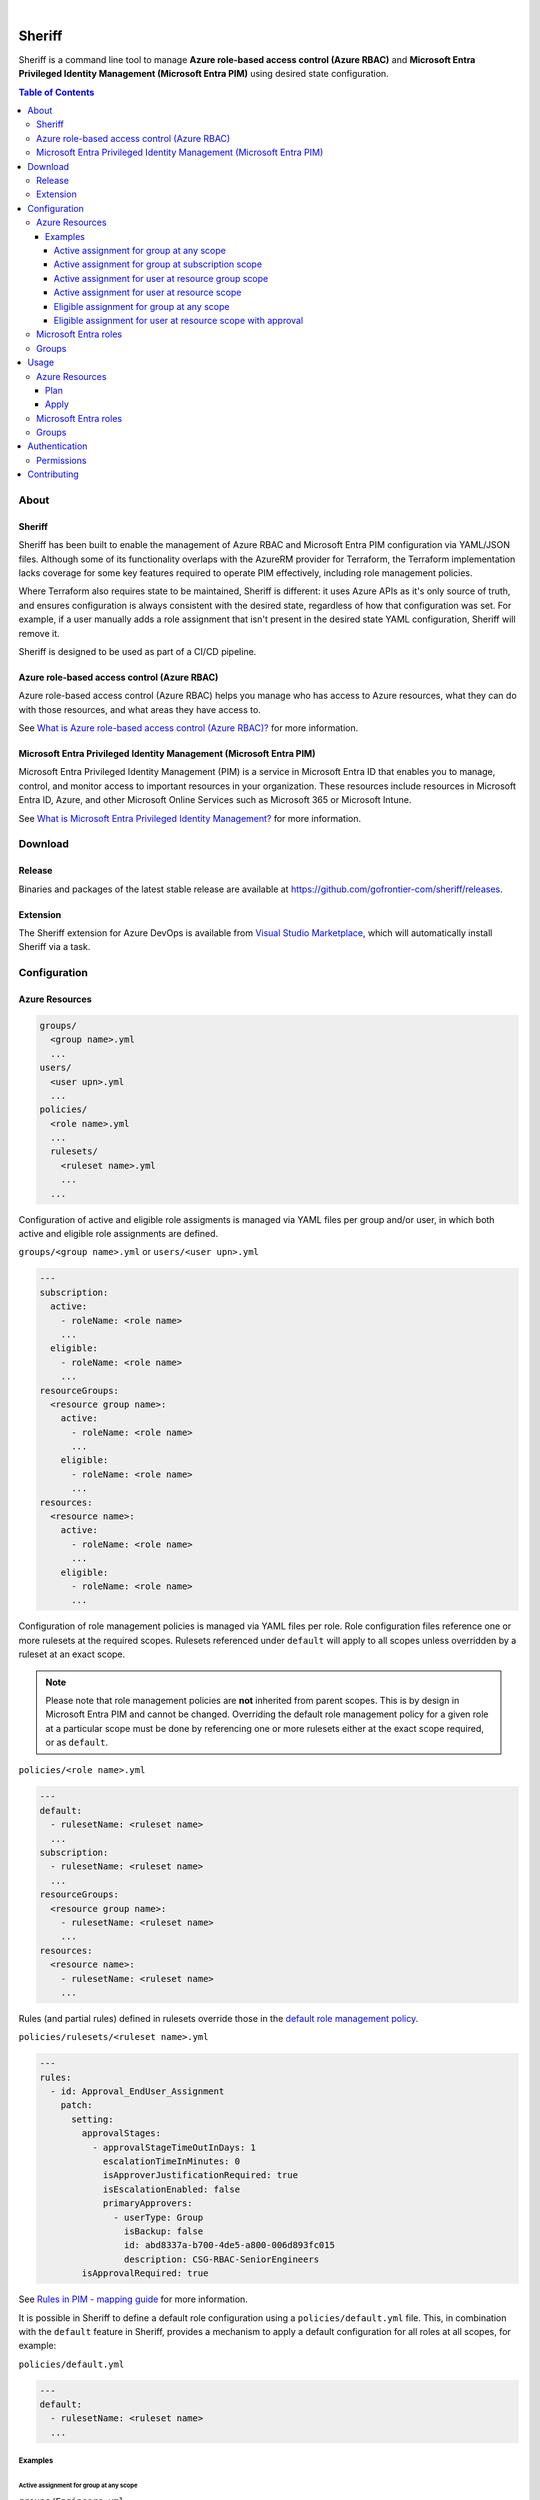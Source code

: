 .. image:: https://pkg.go.dev/badge/github.com/gofrontier-com/sheriff.svg
    :target: https://pkg.go.dev/github.com/gofrontier-com/sheriff
.. image:: https://github.com/gofrontier-com/sheriff/actions/workflows/ci.yml/badge.svg
    :target: https://github.com/gofrontier-com/sheriff/actions/workflows/ci.yml

|

.. image:: logo.png
  :width: 200
  :alt: Sheriff logo
  :align: center

=======
Sheriff
=======

Sheriff is a command line tool to manage **Azure role-based access control (Azure RBAC)**
and **Microsoft Entra Privileged Identity Management (Microsoft Entra PIM)** using desired state configuration.

.. contents:: Table of Contents
    :local:

-----
About
-----

~~~~~~~
Sheriff
~~~~~~~

Sheriff has been built to enable the management of Azure RBAC and Microsoft Entra PIM configuration
via YAML/JSON files. Although some of its functionality overlaps with the AzureRM provider
for Terraform, the Terraform implementation lacks coverage for some key features required
to operate PIM effectively, including role management policies.

Where Terraform also requires state to be maintained, Sheriff is different: it uses Azure APIs as it's
only source of truth, and ensures configuration is always consistent with the desired state, regardless
of how that configuration was set. For example, if a user manually adds a role assignment that isn't
present in the desired state YAML configuration, Sheriff will remove it.

Sheriff is designed to be used as part of a CI/CD pipeline.

~~~~~~~~~~~~~~~~~~~~~~~~~~~~~~~~~~~~~~~~~~~~
Azure role-based access control (Azure RBAC)
~~~~~~~~~~~~~~~~~~~~~~~~~~~~~~~~~~~~~~~~~~~~

Azure role-based access control (Azure RBAC) helps you manage who has access to
Azure resources, what they can do with those resources, and what areas they have access to.

See `What is Azure role-based access control (Azure RBAC)? <https://learn.microsoft.com/en-us/azure/role-based-access-control/overview>`_ for more information.

~~~~~~~~~~~~~~~~~~~~~~~~~~~~~~~~~~~~~~~~~~~~~~~~~~~~~~~~~~~~~~~~~~~~
Microsoft Entra Privileged Identity Management (Microsoft Entra PIM)
~~~~~~~~~~~~~~~~~~~~~~~~~~~~~~~~~~~~~~~~~~~~~~~~~~~~~~~~~~~~~~~~~~~~

Microsoft Entra Privileged Identity Management (PIM) is a service in Microsoft Entra ID that
enables you to manage, control, and monitor access to important resources in your organization.
These resources include resources in Microsoft Entra ID, Azure, and other Microsoft Online Services
such as Microsoft 365 or Microsoft Intune.

See `What is Microsoft Entra Privileged Identity Management? <https://learn.microsoft.com/en-gb/entra/id-governance/privileged-identity-management/pim-configure?WT.mc_id=Portal-Microsoft_Azure_PIMCommon>`_ for more information.

--------
Download
--------

~~~~~~~
Release
~~~~~~~

Binaries and packages of the latest stable release are available at `https://github.com/gofrontier-com/sheriff/releases <https://github.com/gofrontier-com/sheriff/releases>`_.

~~~~~~~~~
Extension
~~~~~~~~~

The Sheriff extension for Azure DevOps is available from `Visual Studio Marketplace <https://marketplace.visualstudio.com/items?itemName=gofrontier.sheriff>`_, which will automatically install Sheriff via a task.

-------------
Configuration
-------------

~~~~~~~~~~~~~~~
Azure Resources
~~~~~~~~~~~~~~~

.. code:: bash

  groups/
    <group name>.yml
    ...
  users/
    <user upn>.yml
    ...
  policies/
    <role name>.yml
    ...
    rulesets/
      <ruleset name>.yml
      ...
    ...

Configuration of active and eligible role assigments is managed via YAML files per group and/or user,
in which both active and eligible role assignments are defined.

``groups/<group name>.yml`` or ``users/<user upn>.yml``

.. code:: yaml

  ---
  subscription:
    active:
      - roleName: <role name>
      ...
    eligible:
      - roleName: <role name>
      ...
  resourceGroups:
    <resource group name>:
      active:
        - roleName: <role name>
        ...
      eligible:
        - roleName: <role name>
        ...
  resources:
    <resource name>:
      active:
        - roleName: <role name>
        ...
      eligible:
        - roleName: <role name>
        ...

Configuration of role management policies is managed via YAML files per role.
Role configuration files reference one or more rulesets at the required scopes.
Rulesets referenced under ``default`` will apply to all scopes unless overridden
by a ruleset at an exact scope.

.. note::
  Please note that role management policies are **not** inherited from parent scopes.
  This is by design in Microsoft Entra PIM and cannot be changed. Overriding the
  default role management policy for a given role at a particular scope must be done
  by referencing one or more rulesets either at the exact scope required, or as ``default``.

``policies/<role name>.yml``

.. code:: yaml

  ---
  default:
    - rulesetName: <ruleset name>
    ...
  subscription:
    - rulesetName: <ruleset name>
    ...
  resourceGroups:
    <resource group name>:
      - rulesetName: <ruleset name>
      ...
  resources:
    <resource name>:
      - rulesetName: <ruleset name>
      ...

Rules (and partial rules) defined in rulesets override those in the
`default role management policy <https://github.com/gofrontier-com/azurerm-terraform-modules/tree/main/pkg/cmd/app/apply/default_role_management_policy.json>`_.

``policies/rulesets/<ruleset name>.yml``

.. code:: yaml

  ---
  rules:
    - id: Approval_EndUser_Assignment
      patch:
        setting:
          approvalStages:
            - approvalStageTimeOutInDays: 1
              escalationTimeInMinutes: 0
              isApproverJustificationRequired: true
              isEscalationEnabled: false
              primaryApprovers:
                - userType: Group
                  isBackup: false
                  id: abd8337a-b700-4de5-a800-006d893fc015
                  description: CSG-RBAC-SeniorEngineers
          isApprovalRequired: true

See `Rules in PIM - mapping guide <https://learn.microsoft.com/en-us/graph/identity-governance-pim-rules-overview>`_ for more information.

It is possible in Sheriff to define a default role configuration using a ``policies/default.yml`` file.
This, in combination with the ``default`` feature in Sheriff, provides a mechanism to apply a default
configuration for all roles at all scopes, for example:

``policies/default.yml``

.. code:: yaml

  ---
  default:
    - rulesetName: <ruleset name>
    ...


Examples
~~~~~~~~

Active assignment for group at any scope
----------------------------------------

``groups/Engineers.yml``

.. code:: yaml

  ---
  default:
    active:
      - roleName: Reader

Active assignment for group at subscription scope
-------------------------------------------------

``groups/Engineers.yml``

.. code:: yaml

  ---
  subscription:
    active:
      - roleName: Reader

Active assignment for user at resource group scope
--------------------------------------------------

``users/john@gofrontier.com.yml``

.. code:: yaml

  ---
  resourceGroups:
    rg-dev-virtualmachine:
      active:
        - roleName: Contributor

Active assignment for user at resource scope
--------------------------------------------

``users/john@gofrontier.com.yml``

.. code:: yaml

  ---
  resources:
    rg-dev-virtualnetwork/providers/Microsoft.Network/virtualNetworks/vnet-dev-main:
      active:
        - roleName: Network Contributor

Eligible assignment for group at any scope
------------------------------------------

``groups/SRE.yml``

.. code:: yaml

  ---
  default:
    eligible:
      - roleName: Disk Restore Operator
        endDateTime: 2024-12-31T00:00:00Z

By default, Entra ID PIM requires that eligible assignments have an expiry date. To create an eligible assignment that never expires, you must create a role management policy ruleset that disables this requirement.

``policies/Disk Restore Operator.yml``

.. code:: yaml

  ---
  subscription:
    - rulesetName: NoEligibleExpiry

``policies/rulesets/NoEligibleExpiry.yml``

.. code:: yaml

  ---
  rules:
    - id: Expiration_Admin_Eligibility
      patch:
        isExpirationRequired: false

With the above created, you can now omit an expiry date.

``groups/SRE.yml``

.. code:: yaml

  ---
  subscription:
    eligible:
      - roleName: Disk Restore Operator

Eligible assignment for user at resource scope with approval
------------------------------------------------------------

``policies/rulesets/ApprovalRequired.yml``

.. code:: yaml

  ---
  rules:
    - id: Approval_EndUser_Assignment
      patch:
        setting:
          approvalStages:
            - approvalStageTimeOutInDays: 1
              escalationTimeInMinutes: 0
              isApproverJustificationRequired: true
              isEscalationEnabled: false
              primaryApprovers:
                - userType: Group
                  isBackup: false
                  id: abd8337a-b700-4de5-a800-006d893fc015
                  description: SeniorEngineers
          isApprovalRequired: true

``policies/Network Contributor.yml``

.. code:: yaml

  ---
  resources:
    rg-dev-virtualnetwork/providers/Microsoft.Network/virtualNetworks/vnet-dev-main:
      - rulesetName: ApprovalRequired
      - rulesetName: NoEligibleExpiry

``users/john@gofrontier.com.yml``

.. code:: yaml

  ---
  resources:
    rg-dev-virtualnetwork/providers/Microsoft.Network/virtualNetworks/vnet-dev-main:
      eligible:
        - roleName: Network Contributor

~~~~~~~~~~~~~~~~~~~~~
Microsoft Entra roles
~~~~~~~~~~~~~~~~~~~~~

*Coming soon...*

~~~~~~
Groups
~~~~~~

*Coming soon...*

-----
Usage
-----

.. code:: bash

  $ sheriff --help
  Sheriff is a command line tool to manage Azure role-based access control (RBAC) and Microsoft Entra Privileged Identity Management (PIM) configuration declaratively

  Usage:
    sheriff
    sheriff [command]

  Available Commands:
    apply       Apply config
    completion  Generate the autocompletion script for the specified shell
    help        Help about any command
    plan        Plan changes
    validate    Validate config
    version     Output version information

  Flags:
    -h, --help   help for sheriff

  Use "sheriff [command] --help" for more information about a command.

~~~~~~~~~~~~~~~
Azure Resources
~~~~~~~~~~~~~~~

Plan
~~~~

.. code:: bash

  $ sheriff plan azurerm \
      --config-dir <path to AzureRM config> \
      --subscription-id <subscription ID>

Apply
~~~~~

.. code:: bash

  $ sheriff apply azurerm \
      --config-dir <path to AzureRM config> \
      --subscription-id <subscription ID>

~~~~~~~~~~~~~~~~~~~~~
Microsoft Entra roles
~~~~~~~~~~~~~~~~~~~~~

*Coming soon...*

~~~~~~
Groups
~~~~~~

*Coming soon...*

--------------
Authentication
--------------

Sheriff uses the ``DefaultAzureCredential`` type from the
`Azure SDK for Go <https://github.com/Azure/azure-sdk-for-go>`_,
which simplifies authentication by enabling the use of different
authentication methods at runtime based on a defined precedence.

In order of priority, Sheriff will attempt to authenticate using:

#. `Environment variables <https://learn.microsoft.com/en-us/azure/developer/go/azure-sdk-authentication?tabs=bash#environment-variables>`_
#. `Workload identity <https://learn.microsoft.com/en-us/azure/developer/go/azure-sdk-authentication?tabs=bash#workload-identity>`_
#. `Managed identity <https://learn.microsoft.com/en-us/azure/developer/go/azure-sdk-authentication?tabs=bash#managed-identity>`_
#. `Azure CLI context <https://learn.microsoft.com/en-us/azure/developer/go/azure-sdk-authentication?tabs=bash#azureCLI>`_

See `Azure authentication with the Azure Identity module for Go <https://learn.microsoft.com/en-us/azure/developer/go/azure-sdk-authentication>`_ for more information.

~~~~~~~~~~~
Permissions
~~~~~~~~~~~

The authenticated principal requires the role(s):

.. list-table::
   :widths: 25 25 50
   :header-rows: 1

   * - Function
     - Role
     - Scope
   * - ``plan azurerm``
     - | ``Reader``
       |
       | (or any role that permits the ``*/Read`` or ``Microsoft.Authorization/*/read`` actions)
     - ``/subscriptions/<subscription ID>``
   * - ``apply azurerm``
     - | ``User Access Administrator``
       |
       | (or any role that permits the ``*`` or ``Microsoft.Authorization/*`` actions)
     - ``/subscriptions/<subscription ID>``

------------
Contributing
------------

We welcome contributions to this repository. Please see `CONTRIBUTING.md <https://github.com/gofrontier-com/sheriff/tree/main/CONTRIBUTING.md>`_ for more information.
